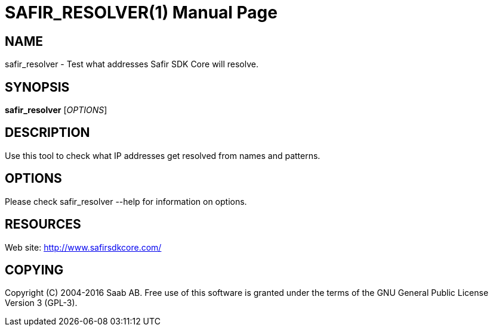 SAFIR_RESOLVER(1)
=================
:doctype: manpage


NAME
----
safir_resolver - Test what addresses Safir SDK Core will resolve.


SYNOPSIS
--------
*safir_resolver* ['OPTIONS']

DESCRIPTION
-----------
Use this tool to check what IP addresses get resolved from names and patterns.

OPTIONS
-------
Please check safir_resolver --help for information on options.


RESOURCES
---------
Web site: <http://www.safirsdkcore.com/>


COPYING
-------
Copyright \(C) 2004-2016 Saab AB. Free use of this software is granted under
the terms of the GNU General Public License Version 3 (GPL-3).

